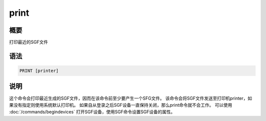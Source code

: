 print
=====

概要
----

打印最近的SGF文件

语法
----

.. code:: bash

    PRINT [printer]

说明
----

这个命令会打印最近生成的SGF文件，因而在该命令前至少要产生一个SFG文件。
该命令会将SGF文件发送至打印机printer，如果没有指定则使用系统默认打印机。
如果自从登录之后SGF设备一直保持关闭，那么print命令就不会工作。 可以使用
:doc:`/commands/begindevices`
打开SGF设备，使用SGF命令设置SGF设备的属性。

